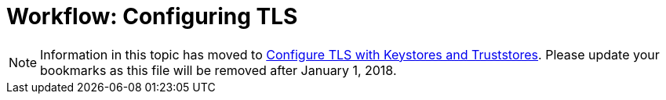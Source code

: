 = Workflow: Configuring TLS

[NOTE]
Information in this topic has moved to link:/mule4-user-guide/v/4.1/tls-configuration[Configure TLS with Keystores and Truststores]. Please update your bookmarks as this file will be removed after January 1, 2018.